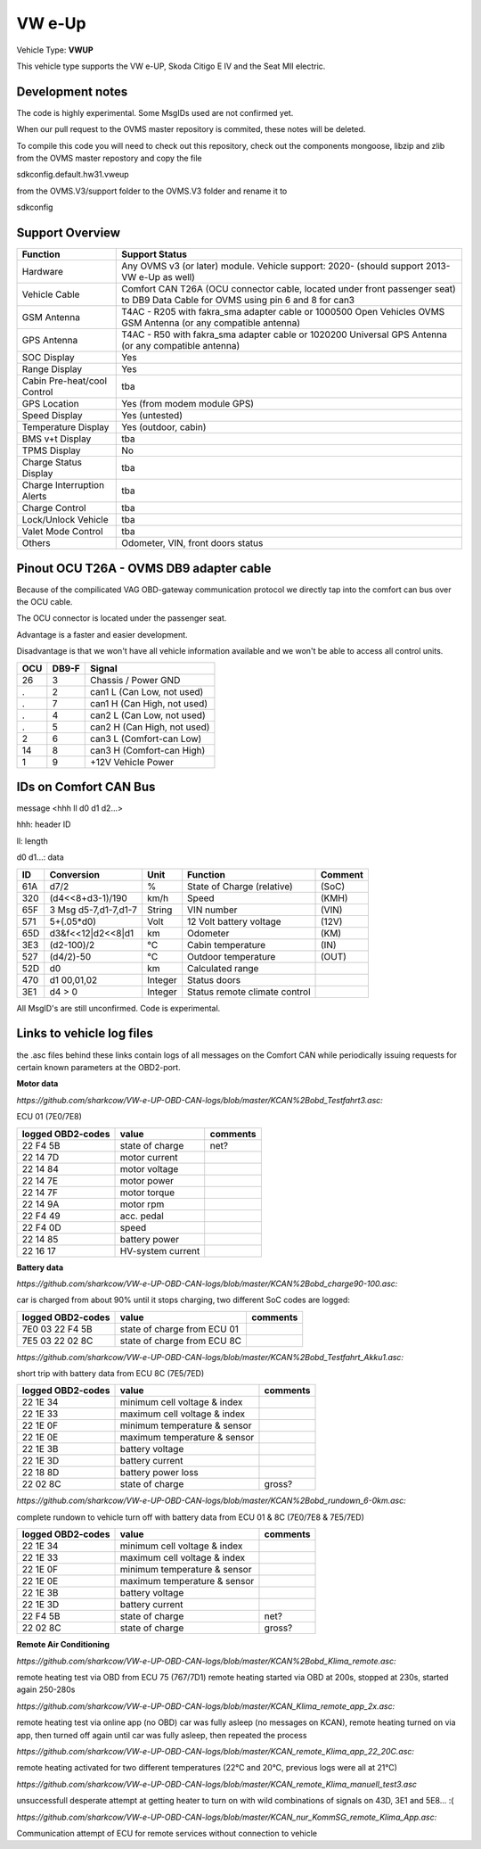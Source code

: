 
=======
VW e-Up 
=======

Vehicle Type: **VWUP**

This vehicle type supports the VW e-UP, Skoda Citigo E IV and the Seat MII electric.

-----------------
Development notes
-----------------

The code is highly experimental. Some MsgIDs used are not confirmed yet.

When our pull request to the OVMS master repository is commited, these notes will be deleted.

To compile this code you will need to check out this repository, check out the components 
mongoose, libzip and zlib from the OVMS master repostory and copy the file

sdkconfig.default.hw31.vweup

from the OVMS.V3/support folder to the OVMS.V3 folder and rename it to

sdkconfig

----------------
Support Overview
----------------

=========================== ==============
Function                    Support Status
=========================== ==============
Hardware                    Any OVMS v3 (or later) module. Vehicle support: 2020- (should support 2013- VW e-Up as well)
Vehicle Cable               Comfort CAN T26A (OCU connector cable, located under front passenger seat) to DB9 Data Cable for OVMS using pin 6 and 8 for can3
GSM Antenna                 T4AC - R205 with fakra_sma adapter cable or 1000500 Open Vehicles OVMS GSM Antenna (or any compatible antenna)
GPS Antenna                 T4AC - R50 with fakra_sma adapter cable or 1020200 Universal GPS Antenna (or any compatible antenna)
SOC Display                 Yes
Range Display               Yes
Cabin Pre-heat/cool Control tba
GPS Location                Yes (from modem module GPS)
Speed Display               Yes (untested)
Temperature Display         Yes (outdoor, cabin)
BMS v+t Display             tba
TPMS Display                No
Charge Status Display       tba
Charge Interruption Alerts  tba
Charge Control              tba
Lock/Unlock Vehicle         tba
Valet Mode Control          tba
Others                      Odometer, VIN, front doors status
=========================== ==============

----------------------------------------
Pinout OCU T26A - OVMS DB9 adapter cable
----------------------------------------

Because of the compilicated VAG OBD-gateway communication protocol
we directly tap into the comfort can bus over the OCU cable.

The OCU connector is located under the passenger seat.

Advantage is a faster and easier development.

Disadvantage is that we won't have all vehicle information available
and we won't be able to access all control units.


======= ======= ===========================
OCU	DB9-F	Signal
======= ======= ===========================
26	3	Chassis / Power GND
.	2	can1 L (Can Low, not used)
.	7	can1 H (Can High, not used)
.	4	can2 L (Can Low, not used)
.	5	can2 H (Can High, not used)
2	6	can3 L (Comfort-can Low)
14	8	can3 H (Comfort-can High)
1	9	+12V Vehicle Power
======= ======= ===========================

----------------------
IDs on Comfort CAN Bus
----------------------
message <hhh ll d0 d1 d2...>

hhh: header ID

ll: length

d0 d1...: data

======= ==================== ======= =============================== =======
ID	Conversion	     Unit    Function		     	     Comment
======= ==================== ======= =============================== =======
61A	d7/2   		     % 	     State of Charge (relative)	     (SoC)
320	(d4<<8+d3-1)/190     km/h    Speed		     	     (KMH)
65F	3 Msg d5-7,d1-7,d1-7 String  VIN number		     	     (VIN)
571	5+(.05*d0)	     Volt    12 Volt battery voltage 	     (12V)
65D	d3&f<<12|d2<<8|d1    km      Odometer		     	     (KM)
3E3	(d2-100)/2           °C      Cabin temperature      	     (IN)
527	(d4/2)-50	     °C      Outdoor temperature     	     (OUT)
52D	d0		     km	     Calculated range		     
470	d1 00,01,02	     Integer Status doors		     
3E1	d4 > 0		     Integer Status remote climate control   
======= ==================== ======= =============================== =======

All MsgID's are still unconfirmed. Code is experimental.

-------------------------
Links to vehicle log files
-------------------------
the .asc files behind these links contain logs of all messages on the Comfort CAN while periodically issuing requests for certain known parameters at the OBD2-port.

**Motor data**

*https://github.com/sharkcow/VW-e-UP-OBD-CAN-logs/blob/master/KCAN%2Bobd_Testfahrt3.asc:*

ECU 01 (7E0/7E8)

==================== ================= ===============
logged OBD2-codes    value             comments 
==================== ================= ===============
22 F4 5B             state of charge   net?
22 14 7D             motor current
22 14 84             motor voltage
22 14 7E             motor power
22 14 7F             motor torque
22 14 9A             motor rpm
22 F4 49             acc. pedal
22 F4 0D             speed
22 14 85             battery power
22 16 17             HV-system current
==================== ================= ===============

**Battery data**

*https://github.com/sharkcow/VW-e-UP-OBD-CAN-logs/blob/master/KCAN%2Bobd_charge90-100.asc:*

car is charged from about 90% until it stops charging, two different SoC codes are logged:

==================== =========================== ===============
logged OBD2-codes    value                       comments 
==================== =========================== ===============
7E0 03 22 F4 5B      state of charge from ECU 01
7E5 03 22 02 8C      state of charge from ECU 8C
==================== =========================== ===============

*https://github.com/sharkcow/VW-e-UP-OBD-CAN-logs/blob/master/KCAN%2Bobd_Testfahrt_Akku1.asc:*

short trip with battery data from ECU 8C (7E5/7ED)

==================== ============================ ===============
logged OBD2-codes    value                        comments 
==================== ============================ ===============
22 1E 34             minimum cell voltage & index
22 1E 33             maximum cell voltage & index
22 1E 0F             minimum temperature & sensor
22 1E 0E             maximum temperature & sensor
22 1E 3B             battery voltage
22 1E 3D             battery current
22 18 8D             battery power loss
22 02 8C             state of charge              gross?
==================== ============================ ===============

*https://github.com/sharkcow/VW-e-UP-OBD-CAN-logs/blob/master/KCAN%2Bobd_rundown_6-0km.asc:*

complete rundown to vehicle turn off with battery data from ECU 01 & 8C (7E0/7E8 & 7E5/7ED)

==================== ============================ ===============
logged OBD2-codes    value                        comments 
==================== ============================ ===============
22 1E 34             minimum cell voltage & index
22 1E 33             maximum cell voltage & index
22 1E 0F             minimum temperature & sensor
22 1E 0E             maximum temperature & sensor
22 1E 3B             battery voltage
22 1E 3D             battery current
22 F4 5B             state of charge   		  net?
22 02 8C             state of charge              gross?
==================== ============================ ===============

**Remote Air Conditioning**

*https://github.com/sharkcow/VW-e-UP-OBD-CAN-logs/blob/master/KCAN%2Bobd_Klima_remote.asc:*

remote heating test via OBD from ECU 75 (767/7D1)
remote heating started via OBD at 200s, stopped at 230s, started again 250-280s

*https://github.com/sharkcow/VW-e-UP-OBD-CAN-logs/blob/master/KCAN_Klima_remote_app_2x.asc:*

remote heating test via online app (no OBD)
car was fully asleep (no messages on KCAN), remote heating turned on via app, then turned off again until car was fully asleep, then repeated the process

*https://github.com/sharkcow/VW-e-UP-OBD-CAN-logs/blob/master/KCAN_remote_Klima_app_22_20C.asc:*

remote heating activated for two different temperatures (22°C and 20°C, previous logs were all at 21°C)

*https://github.com/sharkcow/VW-e-UP-OBD-CAN-logs/blob/master/KCAN_remote_Klima_manuell_test3.asc*

unsuccessfull desperate attempt at getting heater to turn on with wild combinations of signals on 43D, 3E1 and 5E8... :(

*https://github.com/sharkcow/VW-e-UP-OBD-CAN-logs/blob/master/KCAN_nur_KommSG_remote_Klima_App.asc:*

Communication attempt of ECU for remote services without connection to vehicle


